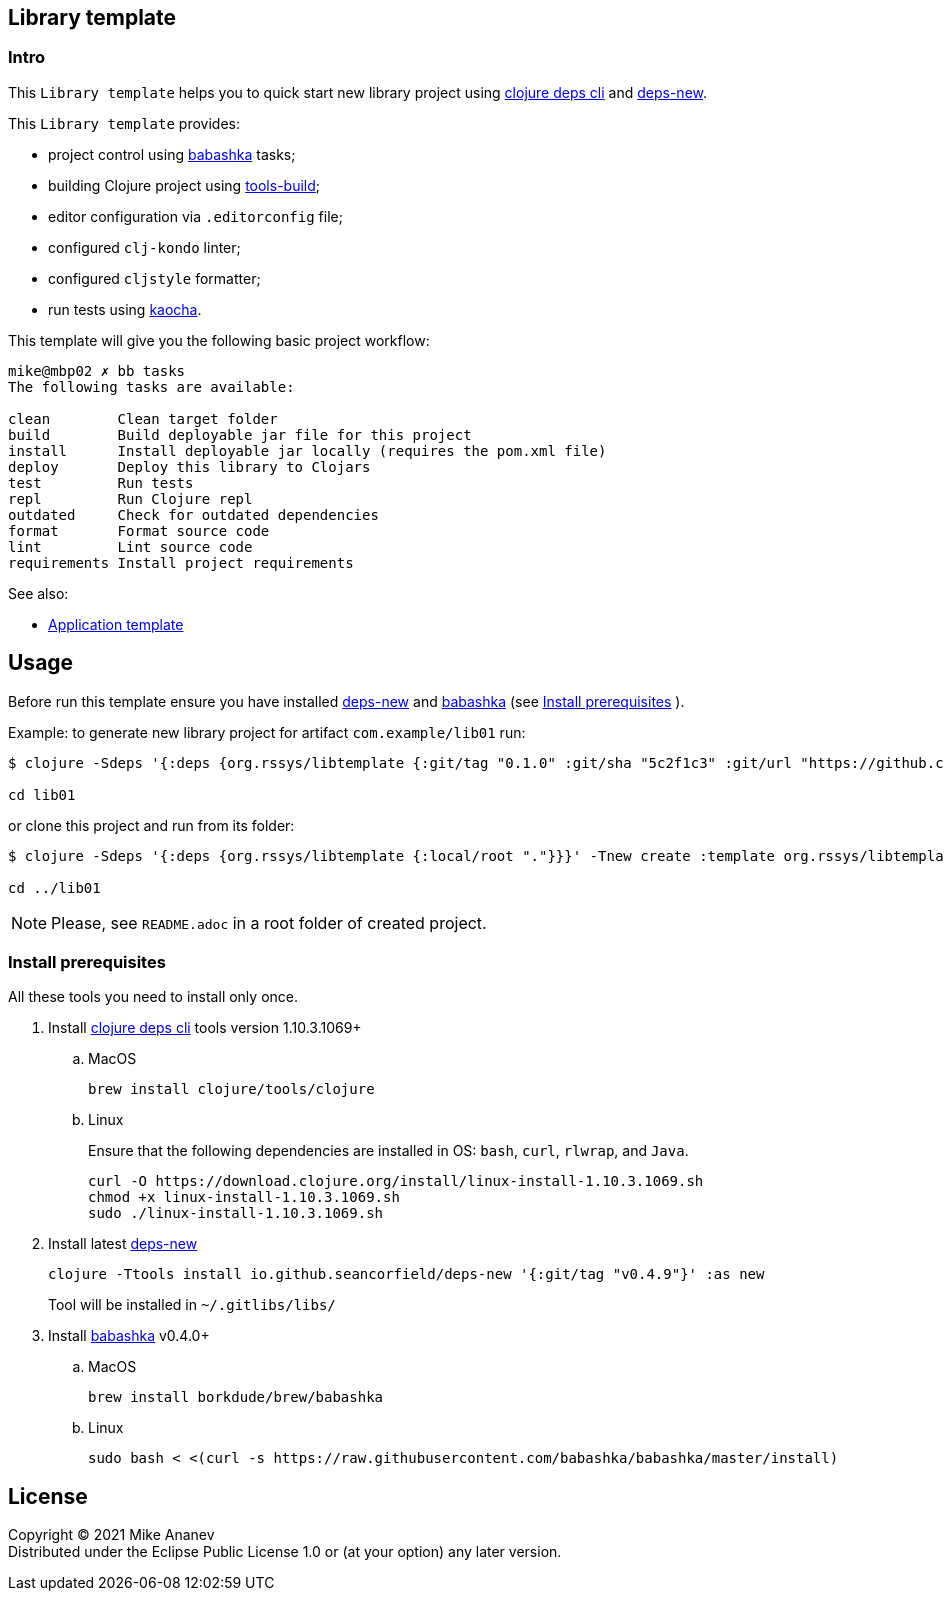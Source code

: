 == Library template
:Author:            Mike Ananev
:Date:              29/01/2022
:git:               https://git-scm.com[git]
:clojure-deps-cli:  https://clojure.org/guides/getting_started[clojure deps cli]
:tools-build:       https://clojure.org/guides/tools_build[tools-build]
:deps-new:          https://github.com/seancorfield/deps-new[deps-new]
:build-clj:         https://github.com/seancorfield/build-clj[build-clj]
:babashka:          https://github.com/babashka/babashka[babashka]
:toc:

=== Intro

This `Library template` helps you to quick start new library project using {clojure-deps-cli} and {deps-new}.

This `Library template` provides:

- project control using {babashka} tasks;
- building Clojure project using {tools-build};
- editor configuration via `.editorconfig` file;
- configured `clj-kondo` linter;
- configured `cljstyle` formatter;
- run tests using https://github.com/lambdaisland/kaocha[kaocha].

This template will give you the following basic project workflow:
[source, bash]
----
mike@mbp02 ✗ bb tasks
The following tasks are available:

clean        Clean target folder
build        Build deployable jar file for this project
install      Install deployable jar locally (requires the pom.xml file)
deploy       Deploy this library to Clojars
test         Run tests
repl         Run Clojure repl
outdated     Check for outdated dependencies
format       Format source code
lint         Lint source code
requirements Install project requirements
----

See also:

* https://github.com/redstarssystems/apptemplate[Application template]

== Usage

Before run this template ensure you have installed {deps-new} and {babashka} (see <<install-prerequisites>> ). +

Example: to generate new library project for artifact `com.example/lib01` run:

[source, bash]
----
$ clojure -Sdeps '{:deps {org.rssys/libtemplate {:git/tag "0.1.0" :git/sha "5c2f1c3" :git/url "https://github.com/redstarssystems/libtemplate.git"}}}' -Tnew create :template org.rssys/libtemplate :name com.example/lib01

cd lib01
----
or clone this project and run from its folder:

[source, bash]
----
$ clojure -Sdeps '{:deps {org.rssys/libtemplate {:local/root "."}}}' -Tnew create :template org.rssys/libtemplate :name com.example/lib01 :target-dir ../lib01

cd ../lib01
----

NOTE: Please, see `README.adoc` in a root folder of created project.

[#install-prerequisites]
=== Install prerequisites

All these tools you need to install only once.

. Install {clojure-deps-cli} tools version 1.10.3.1069+
.. MacOS
+
[source,bash]
----
brew install clojure/tools/clojure
----
.. Linux
+
Ensure that the following dependencies are installed in OS: `bash`, `curl`, `rlwrap`, and `Java`.
+
[source, bash]
----
curl -O https://download.clojure.org/install/linux-install-1.10.3.1069.sh
chmod +x linux-install-1.10.3.1069.sh
sudo ./linux-install-1.10.3.1069.sh
----

. Install latest {deps-new}
+
[source,bash]
----
clojure -Ttools install io.github.seancorfield/deps-new '{:git/tag "v0.4.9"}' :as new
----
+
Tool will be installed in `~/.gitlibs/libs/`

. Install {babashka} v0.4.0+
.. MacOS
+
[source, bash]
----
brew install borkdude/brew/babashka
----
+
.. Linux
+
[source, bash]
----
sudo bash < <(curl -s https://raw.githubusercontent.com/babashka/babashka/master/install)
----

== License

Copyright © 2021 {Author} +
Distributed under the Eclipse Public License 1.0 or (at your option) any later version.
